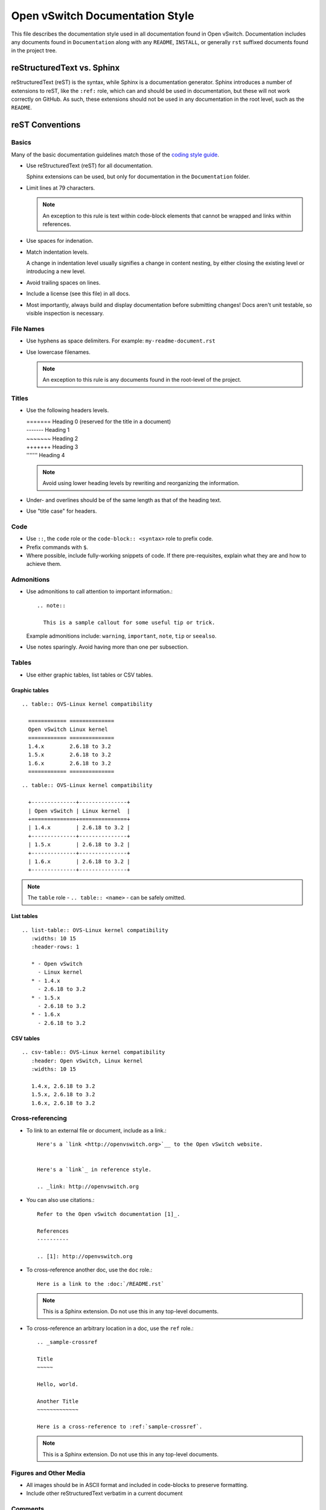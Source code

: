 ..
      Copyright (c) 2016 Stephen Finucane <stephen@that.guru>

      Licensed under the Apache License, Version 2.0 (the "License"); you may
      not use this file except in compliance with the License. You may obtain
      a copy of the License at

          http://www.apache.org/licenses/LICENSE-2.0

      Unless required by applicable law or agreed to in writing, software
      distributed under the License is distributed on an "AS IS" BASIS, WITHOUT
      WARRANTIES OR CONDITIONS OF ANY KIND, either express or implied. See the
      License for the specific language governing permissions and limitations
      under the License.

      Convention for heading levels in Open vSwitch documentation:

      =======  Heading 0 (reserved for the title in a document)
      -------  Heading 1
      ~~~~~~~  Heading 2
      +++++++  Heading 3
      '''''''  Heading 4

      Avoid deeper levels because they do not render well.

================================
Open vSwitch Documentation Style
================================

This file describes the documentation style used in all documentation found in
Open vSwitch. Documentation includes any documents found in ``Documentation``
along with any ``README``, ``INSTALL``, or generally ``rst`` suffixed documents
found in the project tree.

reStructuredText vs. Sphinx
---------------------------

reStructuredText (reST) is the syntax, while Sphinx is a documentation
generator.  Sphinx introduces a number of extensions to reST, like the
``:ref:`` role, which can and should be used in documentation, but these will
not work correctly on GitHub. As such, these extensions should not be used in
any documentation in the root level, such as the ``README``.

reST Conventions
----------------

Basics
~~~~~~

Many of the basic documentation guidelines match those of the `coding style
guide <CodingStyle.md>`__.

- Use reStructuredText (reST) for all documentation.

  Sphinx extensions can be used, but only for documentation in the
  ``Documentation`` folder.

- Limit lines at 79 characters.

  .. note::
    An exception to this rule is text within code-block elements that cannot be
    wrapped and links within references.

- Use spaces for indenation.

- Match indentation levels.

  A change in indentation level usually signifies a change in content nesting,
  by either closing the existing level or introducing a new level.

- Avoid trailing spaces on lines.

- Include a license (see this file) in all docs.

- Most importantly, always build and display documentation before submitting
  changes! Docs aren't unit testable, so visible inspection is necessary.

File Names
~~~~~~~~~~

- Use hyphens as space delimiters. For example: ``my-readme-document.rst``

- Use lowercase filenames.

  .. note::
    An exception to this rule is any documents found in the root-level of the
    project.

Titles
~~~~~~

- Use the following headers levels.

  | =======  Heading 0 (reserved for the title in a document)
  | -------  Heading 1
  | ~~~~~~~  Heading 2
  | +++++++  Heading 3
  | '''''''  Heading 4

  .. note::

    Avoid using lower heading levels by rewriting and reorganizing the
    information.

- Under- and overlines should be of the same length as that of the heading
  text.

- Use "title case" for headers.

Code
~~~~

- Use ``::``, the ``code`` role or the ``code-block:: <syntax>`` role to prefix
  code.

- Prefix commands with ``$``.

- Where possible, include fully-working snippets of code. If there
  pre-requisites, explain what they are and how to achieve them.

Admonitions
~~~~~~~~~~~

- Use admonitions to call attention to important information.::

      .. note::

        This is a sample callout for some useful tip or trick.

  Example admonitions include: ``warning``, ``important``, ``note``, ``tip`` or
  ``seealso``.

- Use notes sparingly. Avoid having more than one per subsection.

Tables
~~~~~~

- Use either graphic tables, list tables or CSV tables.

Graphic tables
++++++++++++++

::

    .. table:: OVS-Linux kernel compatibility

      ============ ==============
      Open vSwitch Linux kernel
      ============ ==============
      1.4.x        2.6.18 to 3.2
      1.5.x        2.6.18 to 3.2
      1.6.x        2.6.18 to 3.2
      ============ ==============

::

    .. table:: OVS-Linux kernel compatibility

      +--------------+---------------+
      | Open vSwitch | Linux kernel  |
      +==============+===============+
      | 1.4.x        | 2.6.18 to 3.2 |
      +--------------+---------------+
      | 1.5.x        | 2.6.18 to 3.2 |
      +--------------+---------------+
      | 1.6.x        | 2.6.18 to 3.2 |
      +--------------+---------------+

.. note::
  The ``table`` role - ``.. table:: <name>`` -  can be safely omitted.

List tables
+++++++++++

::

    .. list-table:: OVS-Linux kernel compatibility
       :widths: 10 15
       :header-rows: 1

       * - Open vSwitch
         - Linux kernel
       * - 1.4.x
         - 2.6.18 to 3.2
       * - 1.5.x
         - 2.6.18 to 3.2
       * - 1.6.x
         - 2.6.18 to 3.2

CSV tables
++++++++++

::

    .. csv-table:: OVS-Linux kernel compatibility
       :header: Open vSwitch, Linux kernel
       :widths: 10 15

       1.4.x, 2.6.18 to 3.2
       1.5.x, 2.6.18 to 3.2
       1.6.x, 2.6.18 to 3.2

Cross-referencing
~~~~~~~~~~~~~~~~~

- To link to an external file or document, include as a link.::

      Here's a `link <http://openvswitch.org>`__ to the Open vSwitch website.


      Here's a `link`_ in reference style.

      .. _link: http://openvswitch.org

- You can also use citations.::

      Refer to the Open vSwitch documentation [1]_.

      References
      ----------

      .. [1]: http://openvswitch.org

- To cross-reference another doc, use the ``doc`` role.::

      Here is a link to the :doc:`/README.rst`

  .. note::
    This is a Sphinx extension. Do not use this in any top-level documents.

- To cross-reference an arbitrary location in a doc, use the ``ref`` role.::

      .. _sample-crossref

      Title
      ~~~~~

      Hello, world.

      Another Title
      ~~~~~~~~~~~~~

      Here is a cross-reference to :ref:`sample-crossref`.

  .. note::
    This is a Sphinx extension. Do not use this in any top-level documents.

Figures and Other Media
~~~~~~~~~~~~~~~~~~~~~~~

- All images should be in ASCII format and included in code-blocks to preserve
  formatting.

- Include other reStructuredText verbatim in a current document

Comments
~~~~~~~~

- Comments are indicated by means of the ``..`` marker.::

      .. TODO(stephenfin) This section needs some work. This TODO will not
         appear in the final generated document, however.

Writing Style
-------------

Follow these guidelines to ensure readability and consistency of the Open
vSwitch documentation. These guidelines are based on the `IBM Style Guide
<http://www.redbooks.ibm.com/Redbooks.nsf/ibmpressisbn/9780132101301?Open>`__.

- Use standard US English

  Use a spelling and grammar checking tool as necessary.

- Expand initialisms and acronyms on first usage.

  Commonly used terms like CPU or RAM are allowed.

  .. list-table:: Example
     :header-rows: 1

     * - Do not use
       - Do use
     * - OVS is a virtual switch. OVS has...
       - Open vSwitch (OVS) is a virtual switch. OVS has...
     * - The VTEP emulator is...
       - The Virtual Tunnel Endpoint (VTEP) emulator is...

- Write in the active voice

  The subject should do the verb's action, rather than be acted upon.

  .. list-table:: Example
     :header-rows: 1

     * - Do not use
       - Do use
     * - A bridge is created by you
       - Create a bridge

- Write in the present tense

  .. list-table:: Example
     :header-rows: 1

     * - Do not use
       - Do use
     * - Once the bridge is created, you can create a port
       - Once the bridge is created, create a port

- Write in second person

  .. list-table:: Example
     :header-rows: 1

     * - Do not use
       - Do use
     * - To create a bridge, the user runs:
       - To create a bridge, run:

- Keep sentences short and consise

- Eliminate needless politeness

  Avoid "please" and "thank you"

Useful Links
------------

* `Quick reStructuredText
  <http://docutils.sourceforge.net/docs/user/rst/quickref.html>`__
* `Sphinx Documentation <http://sphinx.readthedocs.org/en/latest/rest.html>`__
